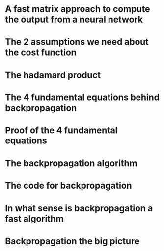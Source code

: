 #+STARTUP: latexpreview

* A fast matrix approach to compute the output from a neural network
* The 2 assumptions we need about the cost function
* The hadamard product
* The 4 fundamental equations behind backpropagation
* Proof of the 4 fundamental equations
* The backpropagation algorithm
* The code for backpropagation
* In what sense is backpropagation a fast algorithm
* Backpropagation the big picture
